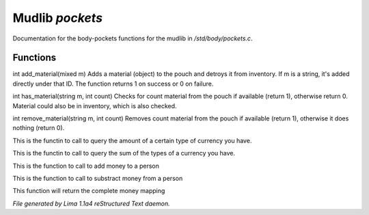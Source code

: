Mudlib *pockets*
*****************

Documentation for the body-pockets functions for the mudlib in */std/body/pockets.c*.

Functions
=========
.. c:function:: varargs int add_material(mixed m, int c)

int add_material(mixed m)
Adds a material (object) to the pouch and detroys it from inventory.
If m is a string, it's added directly under that ID.
The function returns 1 on success or 0 on failure.


.. c:function:: int has_material(string m, int count)

int has_material(string m, int count)
Checks for count material from the pouch if available (return 1),
otherwise return 0. Material could also be in inventory, which is
also checked.


.. c:function:: int remove_material(string m, int count)

int remove_material(string m, int count)
Removes count material from the pouch if available (return 1),
otherwise it does nothing (return 0).


.. c:function:: int query_amt_money(string type)

This is the functin to call to query the amount of a certain type
of currency you have.


.. c:function:: float query_amt_currency(string currency)

This is the functin to call to query the sum of the types of a
currency you have.


.. c:function:: void add_money(string type, float amount)

This is the function to call to add money to a person


.. c:function:: void subtract_money(string type, int amount)

This is the function to call to substract money from a person


.. c:function:: mapping query_money()

This function will return the complete money mapping



*File generated by Lima 1.1a4 reStructured Text daemon.*
